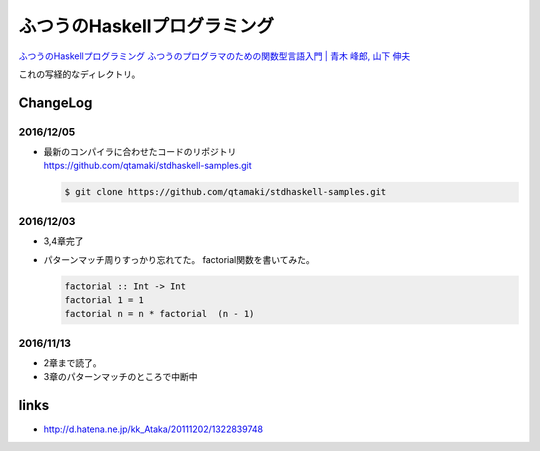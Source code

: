 ==============================
ふつうのHaskellプログラミング
==============================

`ふつうのHaskellプログラミング ふつうのプログラマのための関数型言語入門 | 青木 峰郎, 山下 伸夫`__

.. __: https://www.amazon.co.jp/dp/4797336021/


これの写経的なディレクトリ。


.. ::

    Python_ は、
    `私のお気に入りのプログラム言語`__ です。
    .. _Python: http://www.python.org/

    __ Python_


ChangeLog
=========

2016/12/05
----------

- | 最新のコンパイラに合わせたコードのリポジトリ
  | https://github.com/qtamaki/stdhaskell-samples.git

  .. code-block:: bash

      $ git clone https://github.com/qtamaki/stdhaskell-samples.git

2016/12/03
----------

- 3,4章完了
- パターンマッチ周りすっかり忘れてた。
  factorial関数を書いてみた。

  .. code-block:: haskell

      factorial :: Int -> Int
      factorial 1 = 1
      factorial n = n * factorial  (n - 1)

2016/11/13
----------

- 2章まで読了。
- 3章のパターンマッチのところで中断中

links
=====

- http://d.hatena.ne.jp/kk_Ataka/20111202/1322839748
